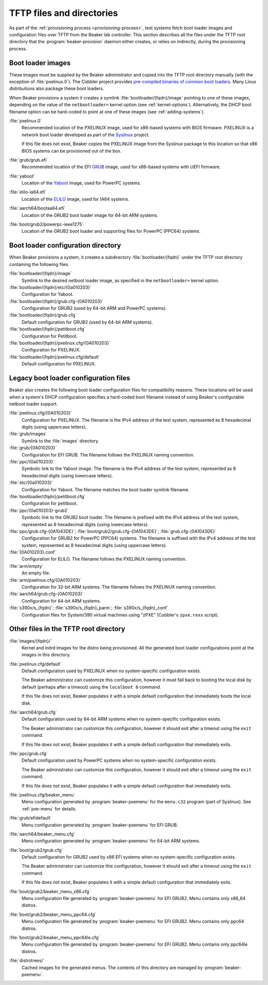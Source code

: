TFTP files and directories
==========================

As part of the :ref:`provisioning process <provisioning-process>`, test systems 
fetch boot loader images and configuration files over TFTP from the Beaker lab 
controller.
This section describes all the files under the TFTP root directory that the 
:program:`beaker-provision` daemon either creates, or relies on indirectly, 
during the provisioning process.

.. _boot-loader-images:

Boot loader images
------------------

These images must be supplied by the Beaker administrator and copied into the 
TFTP root directory manually (with the exception of :file:`pxelinux.0`).
The Cobbler project provides `pre-compiled binaries of common boot loaders 
<https://github.com/cobbler/cobbler.github.com/tree/master/loaders>`__. Many 
Linux distributions also package these boot loaders.

When Beaker provisions a system it creates a symlink
:file:`bootloader/{fqdn}/image` pointing to one of these images,
depending on the value of the ``netbootloader=`` kernel option
(see :ref:`kernel-options`). Alternatively, the DHCP boot filename
option can be hard-coded to point at one of these images (see
:ref:`adding-systems`).


:file:`pxelinux.0`
    Recommended location of the PXELINUX image, used for x86-based systems with 
    BIOS firmware. PXELINUX is a network boot loader developed as part of the 
    Syslinux_ project.

    If this file does not exist, Beaker copies the PXELINUX image from the  
    Syslinux package to this location so that x86 BIOS systems can be 
    provisioned out of the box.

:file:`grub/grub.efi`
    Recommended location of the EFI GRUB_ image, used for x86-based systems 
    with UEFI firmware.

:file:`yaboot`
    Location of the Yaboot_ image, used for PowerPC systems.

:file:`elilo-ia64.efi`
    Location of the ELILO_ image, used for IA64 systems.

:file:`aarch64/bootaa64.efi`
    Location of the GRUB2 boot loader image for 64-bit ARM systems.

:file:`boot/grub2/powerpc-ieee1275`
    Location of the GRUB2 boot loader and supporting files for PowerPC
    (PPC64) systems.

.. _Syslinux: http://www.syslinux.org/
.. _GRUB: http://www.gnu.org/software/grub/
.. _ELILO: http://elilo.sourceforge.net/
.. _Yaboot: http://yaboot.ozlabs.org/

.. _boot-loader-configs:

Boot loader configuration directory
-----------------------------------

.. versionadded:: 20

When Beaker provisions a system, it creates a subdirectory
:file:`bootloader/{fqdn}` under the TFTP root directory containing the
following files.

:file:`bootloader/{fqdn}/image`
     Symlink to the desired netboot loader image, as specified in the
     ``netbootloader=`` kernel option.

:file:`bootloader/{fqdn}/etc/{0a010203}`
     Configuration for Yaboot.

:file:`bootloader/{fqdn}/grub.cfg-{0A010203}`
     Configuration for GRUB2 (used by 64-bit ARM and PowerPC systems).

:file:`bootloader/{fqdn}/grub.cfg`
     Default configuration for GRUB2 (used by 64-bit ARM systems).

:file:`bootloader/{fqdn}/petitboot.cfg`
      Configuration for Petitboot.

:file:`bootloader/{fqdn}/pxelinux.cfg/{0A010203}`
      Configuration for PXELINUX.

:file:`bootloader/{fqdn}/pxelinux.cfg/default`
      Default configuration for PXELINUX.

Legacy boot loader configuration files
--------------------------------------

Beaker also creates the following boot loader configuration files for
compatibility reasons. These locations will be used when a system's
DHCP configuration specifies a hard-coded boot filename instead of
using Beaker's configurable netboot loader support.
 
:file:`pxelinux.cfg/{0A010203}`
    Configuration for PXELINUX. The filename is the IPv4 address of the test 
    system, represented as 8 hexadecimal digits (using uppercase letters).

:file:`grub/images`
    Symlink to the :file:`images` directory.

:file:`grub/{0A010203}`
    Configuration for EFI GRUB. The filename follows the PXELINUX naming 
    convention.

:file:`ppc/{0a010203}`
    Symbolic link to the Yaboot image. The filename is the IPv4 address of the 
    test system, represented as 8 hexadecimal digits (using lowercase letters).

:file:`etc/{0a010203}`
    Configuration for Yaboot. The filename matches the boot loader symlink 
    filename.

:file:`bootloader/{fqdn}/petitboot.cfg`
    Configuration for petitboot.

:file:`ppc/{0a010203}-grub2`
    Symbolic link to the GRUB2 boot loader. The filename is prefixed
    with the IPv4 address of the test system, represented as 8
    hexadecimal digits (using lowercase letters).

:file:`ppc/grub.cfg-{0A1043DE}`; :file:`boot/grub2/grub.cfg-{0A1043DE}`; :file:`grub.cfg-{0A1043DE}`
    Configuration for GRUB2 for PowerPC (PPC64) systems. The filename
    is suffixed with the IPv4 address of the test system, represented
    as 8 hexadecimal digits (using uppercase letters).

:file:`{0A010203}.conf`
    Configuration for ELILO. The filename follows the PXELINUX naming 
    convention.

:file:`arm/empty`
    An empty file.

:file:`arm/pxelinux.cfg/{0A010203}`
    Configuration for 32-bit ARM systems. The filename follows the PXELINUX 
    naming convention.

:file:`aarch64/grub.cfg-{0A010203}`
    Configuration for 64-bit ARM systems.

:file:`s390x/s_{fqdn}`; :file:`s390x/s_{fqdn}_parm`; :file:`s390x/s_{fqdn}_conf`
    Configuration files for System/390 virtual machines using "zPXE" (Cobbler's 
    ``zpxe.rexx`` script).

Other files in the TFTP root directory
--------------------------------------

:file:`images/{fqdn}/`
    Kernel and initrd images for the distro being provisioned. All the 
    generated boot loader configurations point at the images in this
    directory.

:file:`pxelinux.cfg/default`
    Default configuration used by PXELINUX when no system-specific 
    configuration exists.
    
    The Beaker administrator can customize this configuration, however it must 
    fall back to booting the local disk by default (perhaps after a timeout) 
    using the ``localboot 0`` command.

    If this file does not exist, Beaker populates it with a simple default 
    configuration that immediately boots the local disk.

:file:`aarch64/grub.cfg`
    Default configuration used by 64-bit ARM systems when no system-specific 
    configuration exists.

    The Beaker administrator can customize this configuration, however it 
    should exit after a timeout using the ``exit`` command.

    If this file does not exist, Beaker populates it with a simple default 
    configuration that immediately exits.

:file:`ppc/grub.cfg`
    Default configuration used by PowerPC systems when no system-specific 
    configuration exists.

    The Beaker administrator can customize this configuration, however it 
    should exit after a timeout using the ``exit`` command.

    If this file does not exist, Beaker populates it with a simple default 
    configuration that immediately exits.


:file:`pxelinux.cfg/beaker_menu`
    Menu configuration generated by :program:`beaker-pxemenu` for the 
    ``menu.c32`` program (part of Syslinux). See :ref:`pxe-menu` for details.

:file:`grub/efidefault`
    Menu configuration generated by :program:`beaker-pxemenu` for EFI GRUB.

:file:`aarch64/beaker_menu.cfg`
    Menu configuration generated by :program:`beaker-pxemenu` for 64-bit ARM 
    systems.

:file:`boot/grub2/grub.cfg`
    Default configuration for GRUB2 used by x86 EFI systems when no system-specific
    configuration exists.

    The Beaker administrator can customize this configuration, however it 
    should exit after a timeout using the ``exit`` command.

    If this file does not exist, Beaker populates it with a simple default 
    configuration that immediately exits.

:file:`boot/grub2/beaker_menu_x86.cfg`
    Menu configuration file generated by :program:`beaker-pxemenu` for EFI GRUB2.
    Menu contains only x86_64 distros.

:file:`boot/grub2/beaker_menu_ppc64.cfg`
    Menu configuration file generated by :program:`beaker-pxemenu` for EFI GRUB2.
    Menu contains only ppc64 distros.

:file:`boot/grub2/beaker_menu_ppc64le.cfg`
    Menu configuration file generated by :program:`beaker-pxemenu` for EFI GRUB2.
    Menu contains only ppc64le distros.

:file:`distrotrees/`
    Cached images for the generated menus. The contents of this directory are  
    managed by :program:`beaker-pxemenu`.

